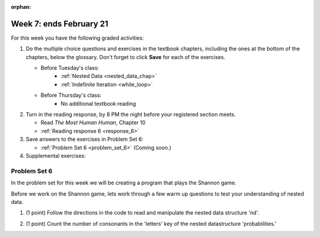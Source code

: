 :orphan:

..  Copyright (C) Paul Resnick.  Permission is granted to copy, distribute
    and/or modify this document under the terms of the GNU Free Documentation
    License, Version 1.3 or any later version published by the Free Software
    Foundation; with Invariant Sections being Forward, Prefaces, and
    Contributor List, no Front-Cover Texts, and no Back-Cover Texts.  A copy of
    the license is included in the section entitled "GNU Free Documentation
    License".

.. highlight:: python
    :linenothreshold: 500


Week 7: ends February 21
========================

For this week you have the following graded activities:

1. Do the multiple choice questions and exercises in the textbook chapters, including the ones at the bottom of the chapters, below the glossary. Don't forget to click **Save** for each of the exercises.

   * Before Tuesday's class:      
      * :ref:`Nested Data <nested_data_chap>`
      * :ref:`Indefinite Iteration <while_loop>`
   
   * Before Thursday's class:
      * No additional textbook reading


#. Turn in the reading response, by 8 PM the night before your registered section meets.

   * Read *The Most Human Human*, Chapter 10
   * :ref:`Reading response 6 <response_6>`

#. Save answers to the exercises in Problem Set 6:

   * :ref:`Problem Set 6 <problem_set_6>` (Coming soon.)

#. Supplemental exercises:


.. _response_6:



.. _problem_set_6:

Problem Set 6
-------------

In the problem set for this week we will be creating a program that plays the Shannon game.

Before we work on the Shannon game, lets work through a few warm up questions to test your understanding of nested data.

1. (1 point) Follow the directions in the code to read and manipulate the nested data structure 'nd'.

.. activecode:: ps_6_1

  nd = [{'zuchini':2, 'apples':5, 'rasins':500, 'carrots':2}, {'apples':2, 'figs':3, 'carrots':5}, {'apples':2, 'carrots':2}]

  # print the number of apples in the second dictionary

  # count and then print the total number of carrots in the list

  # use a for loop to change each dictionary so that there are no apples

2. (1 point) Count the number of consonants in the 'letters' key of the nested datastructure 'probabilities.'

.. activecode:: ps_6_2
  
  probabilities = {
    'a':{
       'priority':2,
       'letters':['b','c','d','n','p','s'],
       },
    'q':{
         'priority':1,
         'letters':['u','a'],
         },
    '.':{
        'priority':1,
        'letters':[' '],
        },
    '. ':{
          'priority':3,
          'letters':['A','B','C','D','E','F','G','H','I','J','K','L','M','N','O','P','Q','R','S','T','U','V','W','X','Y','Z']
          }
  }
  # print the number of consonants in probabilities

  # the correct answer is 28
